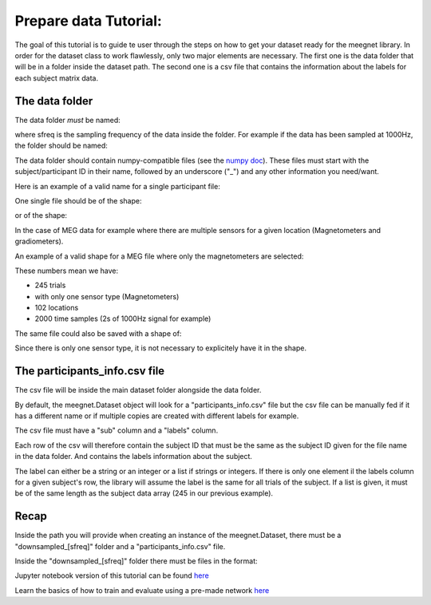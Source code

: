 Prepare data Tutorial:
======================

The goal of this tutorial is to guide te user through the steps on how to get your dataset ready for the meegnet library. In order for the dataset class to work flawlessly, only two major elements are necessary. The first one is the data folder that will be in a folder inside the dataset path. The second one is a csv file that contains the information about the labels for each subject matrix data.

The data folder
---------------

The data folder *must* be named:

.. code:: bash
   downsampled_[sfreq]

where sfreq is the sampling frequency of the data inside the folder. For example if the data has been sampled at 1000Hz, the folder should be named:

.. code:: bash
   downsampled_1000

The data folder should contain numpy-compatible files (see the `numpy doc <https://numpy.org/devdocs/reference/generated/numpy.lib.format.html>`_). These files must start with the subject/participant ID in their name, followed by an underscore ("_") and any other information you need/want.

Here is an example of a valid name for a single participant file:

.. code:: bash
   CC12345_funny_useful_information.npy

One single file should be of the shape:

.. code:: bash
   (n_trials, n_sensors, n_samples)

or of the shape:

.. code:: bash
   (n_trials, n_sensor_type, n_sensors, n_samples)

In the case of MEG data for example where there are multiple sensors for a given location (Magnetometers and gradiometers).

An example of a valid shape for a MEG file where only the magnetometers are selected:

.. code:: bash
   (245, 1, 102, 2000)

These numbers mean we have:

* 245 trials
* with only one sensor type (Magnetometers)
* 102 locations
* 2000 time samples (2s of 1000Hz signal for example)

The same file could also be saved with a shape of:

.. code:: bash
   (245, 102, 2000)

Since there is only one sensor type, it is not necessary to explicitely have it in the shape.

The participants_info.csv file
------------------------------

The csv file will be inside the main dataset folder alongside the data folder.

By default, the meegnet.Dataset object will look for a "participants_info.csv" file but the csv file can be manually fed if it has a different name or if multiple copies are created with different labels for example.

The csv file must have a "sub" column and a "labels" column.

Each row of the csv will therefore contain the subject ID that must be the same as the subject ID given for the file name in the data folder. And contains the labels information about the subject.

The label can either be a string or an integer or a list if strings or integers. If there is only one element il the labels column for a given subject's row, the library will assume the label is the same for all trials of the subject. If a list is given, it must be of the same length as the subject data array (245 in our previous example).

Recap
-----

Inside the path you will provide when creating an instance of the meegnet.Dataset, there must be a "downsampled_[sfreq]" folder and a "participants_info.csv" file.

Inside the "downsampled_[sfreq]" folder there must be files in the format:

.. code:: bash
   SUBJECTID_anything.npy


Jupyter notebook version of this tutorial can be found `here <https://github.com/arthurdehgan/meegnet/blob/master/notebooks/Prepare%20Data%20Tutorial.ipynb>`__

Learn the basics of how to train and evaluate using a pre-made network
`here <https://github.com/arthurdehgan/meegnet/blob/master/notebooks/Meegnet%20Network%20Training%20Basic%20Tutorial.ipynb>`__